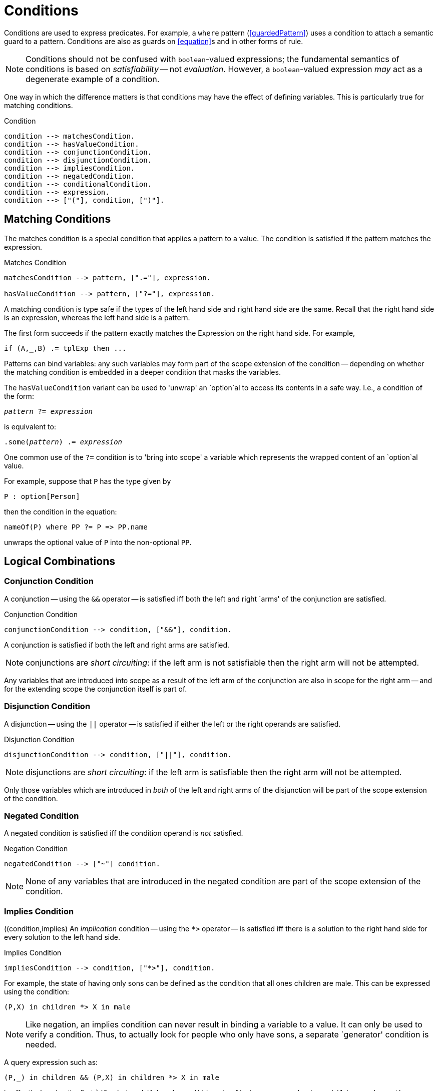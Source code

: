 [#condition]
= Conditions

(((conditions)))
Conditions are used to express predicates. For example, a
`where` pattern (<<guardedPattern>>) uses a condition to
attach a semantic guard to a pattern. Conditions are also as guards on
<<equation>>s and in other forms of rule.

NOTE: Conditions should not be confused with `boolean`-valued
expressions; the fundamental semantics of conditions is based on
_satisfiability_ -- not _evaluation_.  However, a
`boolean`-valued expression _may_ act as a degenerate
example of a condition.

One way in which the difference matters is that conditions may have
the effect of defining variables. This is particularly true for
matching conditions.

[#conditionFormFig]
.Condition
[source,star]
----
condition --> matchesCondition.
condition --> hasValueCondition.
condition --> conjunctionCondition.
condition --> disjunctionCondition.
condition --> impliesCondition.
condition --> negatedCondition.
condition --> conditionalCondition.
condition --> expression.
condition --> ["("], condition, [")"].
----

[#matchesCondition]
== Matching Conditions

(((conditions,matches)))
The matches condition is a special condition that applies a
pattern to a value. The condition is satisfied if the pattern matches
the expression.

[#matchesPredicateFig]
.Matches Condition
[source,star]
----
matchesCondition --> pattern, [".="], expression.

hasValueCondition --> pattern, ["?="], expression.
----

A matching condition is type safe if the types of the left hand
side and right hand side are the same. Recall that the right hand side
is an expression, whereas the left hand side is a pattern.

The first form succeeds if the pattern exactly matches the
Expression on the right hand side. For example,

[source,star]
----
if (A,_,B) .= tplExp then ...
----

Patterns can bind variables: any such variables may form part of the scope
extension of the condition -- depending on whether the matching condition is
embedded in a deeper condition that masks the variables.

The `hasValueCondition` variant can be used 
to 'unwrap' an `option`al to access its
contents in a safe way. I.e., a condition of the form:

[source,star,subs="quotes"]
----
_pattern_ ?= _expression_
----

is equivalent to:
[source,star,subs="quotes"]
----
.some(_pattern_) .= _expression_
----

One common use of the `?=` condition is to 'bring into scope' a
variable which represents the wrapped content of an `option`al
value.

For example, suppose that `P` has the type given by

[source,star]
----
P : option[Person]
----
then the condition in the equation:
[source,star]
----
nameOf(P) where PP ?= P => PP.name
----
unwraps the optional value of `P` into the non-optional `PP`.

== Logical Combinations

[#conjunctionCondition]
=== Conjunction Condition

(((condition, conjunction)))
A conjunction -- using the `++&&++` operator -- is satisfied iff both
the left and right `arms' of the conjunction are satisfied.

[#conjunctionConditionFig]
.Conjunction Condition
[source,star]
----
conjunctionCondition --> condition, ["&&"], condition.
----

A conjunction is satisfied if both the left and right
arms are satisfied.

NOTE: conjunctions are _short circuiting_: if the left arm is not
satisfiable then the right arm will not be attempted.

Any variables that are introduced into scope as a result of the left
arm of the conjunction are also in scope for the right arm -- and for
the extending scope the conjunction itself is part of.

[#disjunction]
=== Disjunction Condition

(((disjunctive condition)))
(((condition, dinjunction)))
A disjunction -- using the `||` operator -- is satisfied if
either the left or the right operands are satisfied.

[#disjunctionConditionFig]
.Disjunction Condition
[source,star]
----
disjunctionCondition --> condition, ["||"], condition.
----

NOTE:  disjunctions are _short circuiting_: if the left
arm is satisfiable then the right arm will not be attempted.

Only those variables which are introduced in _both_ of the left
and right arms of the disjunction will be part of the scope extension
of the condition.

=== Negated Condition
[#negation]
A negated condition is satisfied iff the condition operand is _not_ satisfied.

[#negationConditionFig]
.Negation Condition
[source,star]
----
negatedCondition --> ["~"] condition.
----

NOTE: None of any variables that are introduced in the negated
condition are part of the scope extension of the condition.

=== Implies Condition
[#impliesCondition]
((condition,implies)
An _implication_ condition -- using the `++*>++` operator
-- is satisfied iff there is a solution to the right hand side for
every solution to the left hand side.

[#impliesConditionFig]
.Implies Condition
[source,star]
----
impliesCondition --> condition, ["*>"], condition.
----

For example, the state of having only sons can be defined as the
condition that all ones children are male. This can be expressed using
the condition:
[source,star]
----
(P,X) in children *> X in male
----

NOTE: Like negation, an implies condition can never result
in binding a variable to a value. It can only be used to verify a
condition. Thus, to actually look for people who only have sons, a
separate `generator' condition is needed.

A query expression such as:
[source,star]
----
(P,_) in children && (P,X) in children *> X in male
----
is effectively using the first ``(P,_) in children`' condition to
find a person who has children, where the second implies condition
verifies that `P` only has sons.

[#conditionalCondition]
=== Conditional Condition

(((conditional condition)))
A conditional condition is used when the actual condition to apply
depends on a test.

[#conditionConditionFig]
.Conditional Condition
[source,star]
----
conditionalCondition --> ["("], condition, ["??"], condition, ["||"], condition, [")"].
----

For example, if the salary of an employee may be gotten from two
different relations depending on whether the employee was a manager or
not, the salary may be retrieved using a query:
[source,star]
----
{ S | ( isManager(P) ??
            (P,S) in manager_salary ||
            (P,S) in employee_salary )
}
----

As with <<conditionalExpression>>s, the _test_ part of the
<<conditionalCondition>> is evaluated and, depending on whether
the test is _satisfiable_ or not, the _then_ branch or the
_else_ branch is used in the query constraint.

NOTE Only variables that are present in all three of _test_,
_then_ and _else_ parts of the conditional condition
form part of its scope extension.

However, the scope extension of the _if_ part of the
conditional Condition does extend to the _then_ part of the
condition.

In the case that the _test_ is satisfiable; then only solutions
from the _then_ branch will be considered for the overall
query. Conversely, if the _test_ is not satisfiable,footnote:[A normal
`boolean`-valued expression is considered to be satisfiable iff
it evaluates to `true`.] then only solutions from the _else_
branch will be used for the overall query.

For example, the conditional condition above defines the
variable `S` in both the `then' and `else' branch. Depending on
the `isManager` test, the result of the query will either contain
the value of a `manager_salary` or an `employee_salary`.

